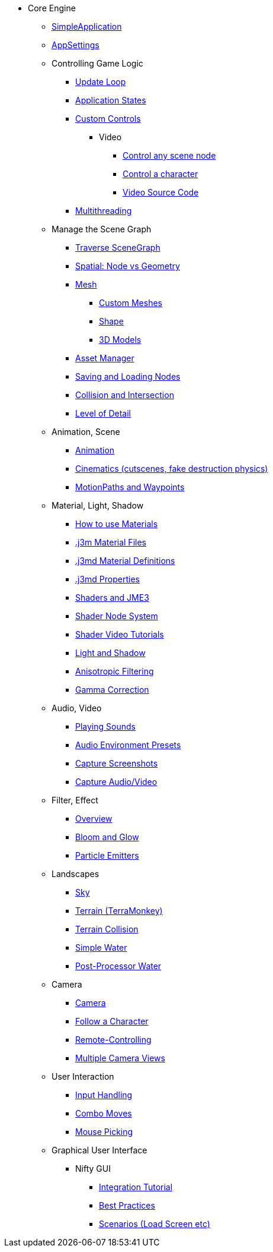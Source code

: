 * Core Engine
** xref:app/simpleapplication.adoc[SimpleApplication]
** xref:system/appsettings.adoc[AppSettings]
** Controlling Game Logic
*** xref:app/update_loop.adoc[Update Loop]
*** xref:app/state/application_states.adoc[Application States]
*** xref:scene/control/custom_controls.adoc[Custom Controls]
**** Video
***** link:https://www.youtube.com/watch?v=MNDiZ9YHIpM[Control any scene node]
***** link:https://www.youtube.com/watch?v=-OzRZscLlHY[Control a character]
***** link:https://wiki.jmonkeyengine.org/Scenes/SDK-UsecaseDemo_1.zip[Video Source Code]    
*** xref:multithreading.adoc[Multithreading]
** Manage the Scene Graph
*** xref:scene/traverse_scenegraph.adoc[Traverse SceneGraph]
*** xref:scene/spatial.adoc[Spatial: Node vs Geometry]
*** xref:scene/mesh.adoc[Mesh]
**** xref:custom_meshes.adoc[Custom Meshes]
**** xref:scene/shape.adoc[Shape]
**** xref:3d_models.adoc[3D Models]
*** xref:asset/asset_manager.adoc[Asset Manager]
*** xref:export/save_and_load.adoc[Saving and Loading Nodes]
*** xref:collision/collision_and_intersection.adoc[Collision and Intersection]
*** xref:scene/control/level_of_detail.adoc[Level of Detail]
** Animation, Scene
*** xref:animation/animation.adoc[Animation]
*** xref:cinematic/cinematics.adoc[Cinematics (cutscenes, fake destruction physics)]
*** xref:cinematic/motionpath.adoc[MotionPaths and Waypoints]
** Material, Light, Shadow
*** xref:material/how_to_use_materials.adoc[How to use Materials]
*** xref:material/j3m_material_files.adoc[.j3m Material Files]
*** xref:material/material_definitions.adoc[.j3md Material Definitions]
*** xref:material/materials_overview.adoc[.j3md Properties]
*** xref:shader/jme3_shaders.adoc[Shaders and JME3]
*** xref:shader/jme3_shadernodes.adoc[Shader Node System]
*** xref:shader/shader_video_tutorials.adoc[Shader Video Tutorials]
*** xref:light/light_and_shadow.adoc[Light and Shadow]
*** xref:texture/anisotropic_filtering.adoc[Anisotropic Filtering]
*** xref:system/jme3_srgbpipeline.adoc[Gamma Correction]
** Audio, Video
*** xref:audio/audio.adoc[Playing Sounds]
*** xref:audio/audio_environment_presets.adoc[Audio Environment Presets]
*** xref:app/state/screenshots.adoc[Capture Screenshots]
*** xref:app/state/capture_audio_video_to_a_file.adoc[Capture Audio/Video]
** Filter, Effect
*** xref:effect/effects_overview.adoc[Overview]
*** xref:effect/bloom_and_glow.adoc[Bloom and Glow]
*** xref:effect/particle_emitters.adoc[Particle Emitters]
** Landscapes
*** xref:util/sky.adoc[Sky]
*** xref:terrain/terrain.adoc[Terrain (TerraMonkey)]
*** xref:collision/terrain_collision.adoc[Terrain Collision]
*** xref:effect/water.adoc[Simple Water]
*** xref:effect/post-processor_water.adoc[Post-Processor Water]
** Camera
*** xref:renderer/camera.adoc[Camera]
*** xref:renderer/making_the_camera_follow_a_character.adoc[Follow a Character]
*** xref:renderer/remote-controlling_the_camera.adoc[Remote-Controlling]
*** xref:renderer/multiple_camera_views.adoc[Multiple Camera Views]
** User Interaction
*** xref:input/input_handling.adoc[Input Handling]
*** xref:input/combo_moves.adoc[Combo Moves]
*** xref:input/mouse_picking.adoc[Mouse Picking]
** Graphical User Interface
*** Nifty GUI
**** xref:gui/nifty_gui.adoc[Integration Tutorial]
**** xref:gui/nifty_gui_best_practices.adoc[Best Practices]
**** xref:gui/nifty_gui_scenarios.adoc[Scenarios (Load Screen etc)] 
